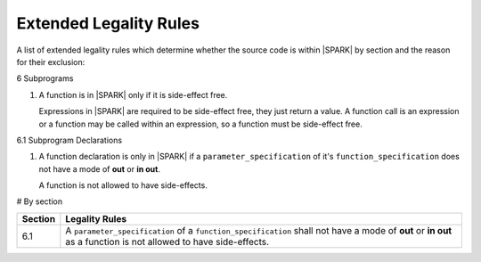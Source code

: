 Extended Legality Rules
=======================

A list of extended legality rules which determine whether the source
code is within |SPARK| by section and the reason for their exclusion:


6 Subprograms

#. A function is in |SPARK| only if it is side-effect free.

   Expressions in |SPARK| are required to be side-effect free, they
   just return a value.  A function call is an expression or a
   function may be called within an expression, so a function must be
   side-effect free.

6.1 Subprogram Declarations

#. A function declaration is only in |SPARK| if a
   ``parameter_specification`` of it's ``function_specification`` does
   not have a mode of **out** or **in out**.

   A function is not allowed to have side-effects.

#
By section

.. csv-table::
   :header:  "Section", "Legality Rules"

   "6.1", A ``parameter_specification`` of a ``function_specification`` shall not have a mode of **out** or **in out** as a function is not allowed to have side-effects.
